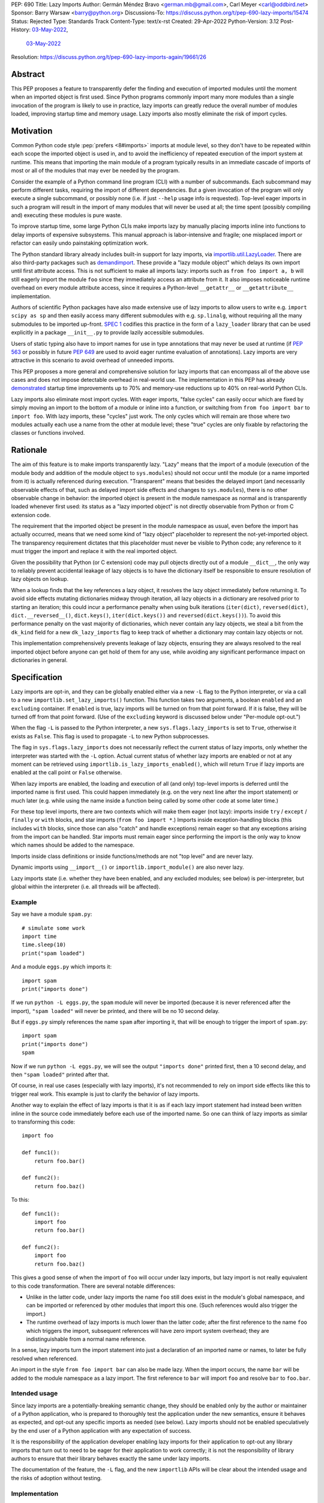 PEP: 690
Title: Lazy Imports
Author: Germán Méndez Bravo <german.mb@gmail.com>, Carl Meyer <carl@oddbird.net>
Sponsor: Barry Warsaw <barry@python.org>
Discussions-To: https://discuss.python.org/t/pep-690-lazy-imports/15474
Status: Rejected
Type: Standards Track
Content-Type: text/x-rst
Created: 29-Apr-2022
Python-Version: 3.12
Post-History: `03-May-2022 <https://discuss.python.org/t/pep-690-lazy-imports/15474>`__,
              `03-May-2022 <https://mail.python.org/archives/list/python-dev@python.org/thread/IHOSWMIBKCXVB46FI7NGOC2F34RUYZ5Z/>`__
Resolution: https://discuss.python.org/t/pep-690-lazy-imports-again/19661/26


Abstract
========

This PEP proposes a feature to transparently defer the finding and execution of
imported modules until the moment when an imported object is first used.  Since
Python programs commonly import many more modules than a single invocation of
the program is likely to use in practice, lazy imports can greatly reduce the
overall number of modules loaded, improving startup time and memory usage. Lazy
imports also mostly eliminate the risk of import cycles.


Motivation
==========

Common Python code style :pep:`prefers <8#imports>` imports at module
level, so they don't have to be repeated within each scope the imported object
is used in, and to avoid the inefficiency of repeated execution of the import
system at runtime. This means that importing the main module of a program
typically results in an immediate cascade of imports of most or all of the
modules that may ever be needed by the program.

Consider the example of a Python command line program (CLI) with a number of
subcommands. Each subcommand may perform different tasks, requiring the import
of different dependencies. But a given invocation of the program will only
execute a single subcommand, or possibly none (i.e. if just ``--help`` usage
info is requested). Top-level eager imports in such a program will result in the
import of many modules that will never be used at all; the time spent (possibly
compiling and) executing these modules is pure waste.

To improve startup time, some large Python CLIs make imports lazy by manually
placing imports inline into functions to delay imports of expensive subsystems.
This manual approach is labor-intensive and fragile; one misplaced import or
refactor can easily undo painstaking optimization work.

The Python standard library already includes built-in support for lazy imports,
via `importlib.util.LazyLoader
<https://docs.python.org/3/library/importlib.html#importlib.util.LazyLoader>`_.
There are also third-party packages such as `demandimport
<https://github.com/bwesterb/py-demandimport/>`_. These provide a "lazy module
object" which delays its own import until first attribute access. This is not
sufficient to make all imports lazy: imports such as ``from foo import a, b``
will still eagerly import the module ``foo`` since they immediately access an
attribute from it. It also imposes noticeable runtime overhead on every module
attribute access, since it requires a Python-level ``__getattr__`` or
``__getattribute__`` implementation.

Authors of scientific Python packages have also made extensive use of lazy
imports to allow users to write e.g. ``import scipy as sp`` and then easily
access many different submodules with e.g. ``sp.linalg``, without requiring all
the many submodules to be imported up-front. `SPEC 1
<https://scientific-python.org/specs/spec-0001/>`_ codifies this practice in the
form of a ``lazy_loader`` library that can be used explicitly in a package
``__init__.py`` to provide lazily accessible submodules.

Users of static typing also have to import names for use in type annotations
that may never be used at runtime (if :pep:`563` or possibly in future
:pep:`649` are used to avoid eager runtime evaluation of annotations). Lazy
imports are very attractive in this scenario to avoid overhead of unneeded
imports.

This PEP proposes a more general and comprehensive solution for lazy imports
that can encompass all of the above use cases and does not impose detectable
overhead in real-world use. The implementation in this PEP has already
`demonstrated
<https://github.com/facebookincubator/cinder/blob/cinder/3.8/CinderDoc/lazy_imports.rst>`_
startup time improvements up to 70% and memory-use reductions up to 40% on
real-world Python CLIs.

Lazy imports also eliminate most import cycles. With eager imports, "false
cycles" can easily occur which are fixed by simply moving an import to the
bottom of a module or inline into a function, or switching from ``from foo
import bar`` to ``import foo``. With lazy imports, these "cycles" just work.
The only cycles which will remain are those where two modules actually each use
a name from the other at module level; these "true" cycles are only fixable by
refactoring the classes or functions involved.


Rationale
=========

The aim of this feature is to make imports transparently lazy. "Lazy" means
that the import of a module (execution of the module body and addition of the
module object to ``sys.modules``) should not occur until the module (or a name
imported from it) is actually referenced during execution. "Transparent" means
that besides the delayed import (and necessarily observable effects of that,
such as delayed import side effects and changes to ``sys.modules``), there is
no other observable change in behavior: the imported object is present in the
module namespace as normal and is transparently loaded whenever first used: its
status as a "lazy imported object" is not directly observable from Python or
from C extension code.

The requirement that the imported object be present in the module namespace as
usual, even before the import has actually occurred, means that we need some
kind of "lazy object" placeholder to represent the not-yet-imported object.
The transparency requirement dictates that this placeholder must never be
visible to Python code; any reference to it must trigger the import and replace
it with the real imported object.

Given the possibility that Python (or C extension) code may pull objects
directly out of a module ``__dict__``, the only way to reliably prevent
accidental leakage of lazy objects is to have the dictionary itself be
responsible to ensure resolution of lazy objects on lookup.

When a lookup finds that the key references a lazy object, it resolves the lazy
object immediately before returning it. To avoid side effects mutating
dictionaries midway through iteration, all lazy objects in a dictionary are
resolved prior to starting an iteration; this could incur a performance penalty
when using bulk iterations (``iter(dict)``, ``reversed(dict)``,
``dict.__reversed__()``, ``dict.keys()``, ``iter(dict.keys())`` and
``reversed(dict.keys())``). To avoid this performance penalty on the vast
majority of dictionaries, which never contain any lazy objects, we steal a bit
from the ``dk_kind`` field for a new ``dk_lazy_imports`` flag to keep track of
whether a dictionary may contain lazy objects or not.

This implementation comprehensively prevents leakage of lazy objects, ensuring
they are always resolved to the real imported object before anyone can get hold
of them for any use, while avoiding any significant performance impact on
dictionaries in general.


Specification
=============

Lazy imports are opt-in, and they can be globally enabled either via a new
``-L`` flag to the Python interpreter, or via a call to a new
``importlib.set_lazy_imports()`` function. This function takes two arguments, a
boolean ``enabled`` and an ``excluding`` container. If ``enabled`` is true, lazy
imports will be turned on from that point forward. If it is false, they will be
turned off from that point forward. (Use of the ``excluding`` keyword is
discussed below under "Per-module opt-out.")

When the flag ``-L`` is passed to the Python interpreter, a new
``sys.flags.lazy_imports`` is set to ``True``, otherwise it exists as ``False``.
This flag is used to propagate ``-L`` to new Python subprocesses.

The flag in ``sys.flags.lazy_imports`` does not necessarily reflect the current
status of lazy imports, only whether the interpreter was started with the ``-L``
option. Actual current status of whether lazy imports are enabled or not at any
moment can be retrieved using ``importlib.is_lazy_imports_enabled()``, which
will return ``True`` if lazy imports are enabled at the call point or ``False``
otherwise.

When lazy imports are enabled, the loading and execution of all (and only)
top-level imports is deferred until the imported name is first used. This could
happen immediately (e.g. on the very next line after the import statement) or
much later (e.g.  while using the name inside a function being called by some
other code at some later time.)

For these top level imports, there are two contexts which will make them eager
(not lazy): imports inside ``try`` / ``except`` / ``finally`` or ``with``
blocks, and star imports (``from foo import *``.) Imports inside
exception-handling blocks (this includes ``with`` blocks, since those can also
"catch" and handle exceptions) remain eager so that any exceptions arising from
the import can be handled. Star imports must remain eager since performing the
import is the only way to know which names should be added to the namespace.

Imports inside class definitions or inside functions/methods are not "top
level" and are never lazy.

Dynamic imports using ``__import__()`` or ``importlib.import_module()`` are
also never lazy.

Lazy imports state (i.e. whether they have been enabled, and any excluded
modules; see below) is per-interpreter, but global within the interpreter (i.e.
all threads will be affected).


Example
-------

Say we have a module ``spam.py``::

    # simulate some work
    import time
    time.sleep(10)
    print("spam loaded")

And a module ``eggs.py`` which imports it::

    import spam
    print("imports done")

If we run ``python -L eggs.py``, the ``spam`` module will never be imported
(because it is never referenced after the import), ``"spam loaded"`` will never
be printed, and there will be no 10 second delay.

But if ``eggs.py`` simply references the name ``spam`` after importing it, that
will be enough to trigger the import of ``spam.py``::

    import spam
    print("imports done")
    spam

Now if we run ``python -L eggs.py``, we will see the output ``"imports done"``
printed first, then a 10 second delay, and then ``"spam loaded"`` printed after
that.

Of course, in real use cases (especially with lazy imports), it's not
recommended to rely on import side effects like this to trigger real work. This
example is just to clarify the behavior of lazy imports.

Another way to explain the effect of lazy imports is that it is as if each lazy
import statement had instead been written inline in the source code immediately
before each use of the imported name. So one can think of lazy imports as
similar to transforming this code::

    import foo

    def func1():
        return foo.bar()

    def func2():
        return foo.baz()

To this::

    def func1():
        import foo
        return foo.bar()

    def func2():
        import foo
        return foo.baz()

This gives a good sense of when the import of ``foo`` will occur under lazy
imports, but lazy import is not really equivalent to this code transformation.
There are several notable differences:

* Unlike in the latter code, under lazy imports the name ``foo`` still does
  exist in the module's global namespace, and can be imported or referenced by
  other modules that import this one. (Such references would also trigger the
  import.)

* The runtime overhead of lazy imports is much lower than the latter code; after
  the first reference to the name ``foo`` which triggers the import, subsequent
  references will have zero import system overhead; they are indistinguishable
  from a normal name reference.

In a sense, lazy imports turn the import statement into just a declaration of an
imported name or names, to later be fully resolved when referenced.

An import in the style ``from foo import bar`` can also be made lazy. When the
import occurs, the name ``bar`` will be added to the module namespace as a lazy
import. The first reference to ``bar`` will import ``foo`` and resolve ``bar``
to ``foo.bar``.


Intended usage
--------------

Since lazy imports are a potentially-breaking semantic change, they should be
enabled only by the author or maintainer of a Python application, who is
prepared to thoroughly test the application under the new semantics, ensure it
behaves as expected, and opt-out any specific imports as needed (see below).
Lazy imports should not be enabled speculatively by the end user of a Python
application with any expectation of success.

It is the responsibility of the application developer enabling lazy imports for
their application to opt-out any library imports that turn out to need to be
eager for their application to work correctly; it is not the responsibility of
library authors to ensure that their library behaves exactly the same under lazy
imports.

The documentation of the feature, the ``-L`` flag, and the new ``importlib``
APIs will be clear about the intended usage and the risks of adoption without
testing.


Implementation
--------------

Lazy imports are represented internally by a "lazy import" object. When a lazy
import occurs (say ``import foo`` or ``from foo import bar``), the key ``"foo"``
or ``"bar"`` is immediately added to the module namespace dictionary, but with
its value set to an internal-only "lazy import" object that preserves all the
necessary metadata to execute the import later.

A new boolean flag in ``PyDictKeysObject`` (``dk_lazy_imports``) is set to
signal that this particular dictionary may contain lazy import objects. This
flag is only used to efficiently resolve all lazy objects in "bulk" operations,
when a dictionay may contain lazy objects.

Anytime a key is looked up in a dictionary to extract its value, the
value is checked to see if it is a lazy import object. If so, the lazy object
is immediately resolved, the relevant imported modules executed, the lazy
import object is replaced in the dictionary (if possible) by the actual
imported value, and the resolved value is returned from the lookup function. A
dictionary could mutate as part of an import side effect while resolving a lazy
import object. In this case it is not possible to efficiently replace the key
value with the resolved object. In this case, the lazy import object will gain
a cached pointer to the resolved object. On next access that cached reference
will be returned and the lazy import object will be replaced in the dict with
the resolved value.

Because this is all handled internally by the dictionary implementation, lazy
import objects can never escape from the module namespace to become visible to
Python code; they are always resolved at their first reference. No stub, dummy
or thunk objects are ever visible to Python code or placed in ``sys.modules``.
If a module is imported lazily, no entry for it will appear in ``sys.modules``
at all until it is actually imported on first reference.

If two different modules (``moda`` and ``modb``) both contain a lazy ``import
foo``, each module's namespace dictionary will have an independent lazy import
object under the key ``"foo"``, delaying import of the same ``foo`` module. This
is not a problem. When there is first a reference to, say, ``moda.foo``, the
module ``foo`` will be imported and placed in ``sys.modules`` as usual, and the
lazy object under the key ``moda.__dict__["foo"]`` will be replaced by the
actual module ``foo``. At this point ``modb.__dict__["foo"]`` will remain a lazy
import object. When ``modb.foo`` is later referenced, it will also try to
``import foo``. This import will find the module already present in
``sys.modules``, as is normal for subsequent imports of the same module in
Python, and at this point will replace the lazy import object at
``modb.__dict__["foo"]`` with the actual module ``foo``.

There are two cases in which a lazy import object can escape a dictionary:

* Into another dictionary: to preserve the performance of bulk-copy operations
  like ``dict.update()`` and ``dict.copy()``, they do not check for or resolve
  lazy import objects. However, if the source dict has the ``dk_lazy_imports``
  flag set that indicates it may contain lazy objects, that flag will be
  passed on to the updated/copied dictionary. This still ensures that the lazy
  import object can't escape into Python code without being resolved.

* Through the garbage collector: lazy imported objects are still Python objects
  and live within the garbage collector; as such, they can be collected and seen
  via e.g. ``gc.get_objects()``. If a lazy object becomes
  visible to Python code in this way, it is opaque and inert; it has no useful
  methods or attributes. A ``repr()`` of it would be shown as something like:
  ``<lazy_object 'fully.qualified.name'>``.

When a lazy object is added to a dictionary, the flag ``dk_lazy_imports`` is set.
Once set, the flag is only cleared if *all* lazy import objects in the
dictionary are resolved, e.g. prior to dictionary iteration.

All dictionary iteration methods involving values (such as ``dict.items()``,
``dict.values()``, ``PyDict_Next()`` etc.) will attempt to resolve *all* lazy
import objects in the dictionary prior to starting the iteration. Since only
(some) module namespace dictionaries will ever have ``dk_lazy_imports`` set, the
extra overhead of resolving all lazy import objects inside a dictionary is only
paid by those dictionaries that need it. Minimizing the overhead on normal
non-lazy dictionaries is the sole purpose of the ``dk_lazy_imports`` flag.

``PyDict_Next`` will attempt to resolve all lazy import objects the first time
position ``0`` is accessed, and those imports could fail with exceptions. Since
``PyDict_Next`` cannot set an exception, ``PyDict_Next`` will return ``0``
immediately in this case, and any exception will be printed to stderr as an
unraisable exception.

For this reason, this PEP introduces ``PyDict_NextWithError``, which works in
the same way as ``PyDict_Next``, but which can set an error when returning ``0``
and this should be checked via ``PyErr_Occurred()`` after the call.

The eagerness of imports within ``try`` / ``except`` / ``with`` blocks or within
class or function bodies is handled in the compiler via a new
``EAGER_IMPORT_NAME`` opcode that always imports eagerly. Top-level imports use
``IMPORT_NAME``, which may be lazy or eager depending on ``-L`` and/or
``importlib.set_lazy_imports()``.


Debugging
---------

Debug logging from ``python -v`` will include logging whenever an import
statement has been encountered but execution of the import will be deferred.

Python's ``-X importtime`` feature for profiling import costs adapts naturally
to lazy imports; the profiled time is the time spent actually importing.

Although lazy import objects are not generally visible to Python code, in some
debugging cases it may be useful to check from Python code whether the value at
a given key in a given dictionary is a lazy import object, without triggering
its resolution. For this purpose, ``importlib.is_lazy_import()`` can be used::

    from importlib import is_lazy_import

    import foo

    is_lazy_import(globals(), "foo")

    foo

    is_lazy_import(globals(), "foo")

In this example, if lazy imports have been enabled the first call to
``is_lazy_import`` will return ``True`` and the second will return ``False``.


Per-module opt-out
------------------

Due to the backwards compatibility issues mentioned below, it may be necessary
for an application using lazy imports to force some imports to be eager.

In first-party code, since imports inside a ``try`` or ``with`` block are never
lazy, this can be easily accomplished::

    try:  # force these imports to be eager
        import foo
        import bar
    finally:
        pass

This PEP proposes to add a new ``importlib.eager_imports()`` context manager,
so the above technique can be less verbose and doesn't require comments to
clarify its intent::

    from importlib import eager_imports

    with eager_imports():
        import foo
        import bar

Since imports within context managers are always eager, the ``eager_imports()``
context manager can just be an alias to a null context manager. The context
manager's effect is not transitive: ``foo`` and ``bar`` will be imported
eagerly, but imports within those modules will still follow the usual laziness
rules.

The more difficult case can occur if an import in third-party code that can't
easily be modified must be forced to be eager. For this purpose,
``importlib.set_lazy_imports()`` takes a second optional keyword-only
``excluding`` argument, which can be set to a container of module names within
which all imports will be eager::

    from importlib import set_lazy_imports

    set_lazy_imports(excluding=["one.mod", "another"])

The effect of this is also shallow: all imports within ``one.mod`` will be
eager, but not imports in all modules imported by ``one.mod``.

The ``excluding`` parameter of ``set_lazy_imports()`` can be a container of any
kind that will be checked to see whether it contains a module name. If the
module name is contained in the object, imports within it will be eager. Thus,
arbitrary opt-out logic can be encoded in a ``__contains__`` method::

    import re
    from importlib import set_lazy_imports

    class Checker:
        def __contains__(self, name):
            return re.match(r"foo\.[^.]+\.logger", name)

    set_lazy_imports(excluding=Checker())

If Python was executed with the ``-L`` flag, then lazy imports will already be
globally enabled, and the only effect of calling ``set_lazy_imports(True,
excluding=...)`` will be to globally set the eager module names/callback. If
``set_lazy_imports(True)`` is called with no ``excluding`` argument, the
exclusion list/callback will be cleared and all eligible imports (module-level
imports not in ``try/except/with``, and not ``import *``) will be lazy from that
point forward.

This opt-out system is designed to maintain the possibility of local reasoning
about the laziness of an import. You only need to see the code of one module,
and the ``excluding`` argument to ``set_lazy_imports``, if any, to know whether
a given import will be eager or lazy.


Testing
-------

The CPython test suite will pass with lazy imports enabled (with some tests
skipped). One buildbot should run the test suite with lazy imports enabled.


C API
-----

For authors of C extension modules, the proposed public C API is as follows:

.. list-table::
   :widths: 50 50
   :header-rows: 1

   * - C API
     - Python API
   * - ``PyObject *PyImport_SetLazyImports(PyObject *enabled, PyObject *excluding)``
     - ``importlib.set_lazy_imports(enabled: bool = True, *, excluding: typing.Container[str] | None = None)``
   * - ``int PyDict_IsLazyImport(PyObject *dict, PyObject *name)``
     - ``importlib.is_lazy_import(dict: typing.Dict[str, object], name: str) -> bool``
   * - ``int PyImport_IsLazyImportsEnabled()``
     - ``importlib.is_lazy_imports_enabled() -> bool``
   * - ``void PyDict_ResolveLazyImports(PyObject *dict)``
     -
   * - ``PyDict_NextWithError()``
     -

* ``void PyDict_ResolveLazyImports(PyObject *dict)`` resolves all lazy objects
  in a dictionary, if any. To be used prior calling ``PyDict_NextWithError()``
  or ``PyDict_Next()``.

* ``PyDict_NextWithError()``, works the same way as ``PyDict_Next()``, with
  the exception it propagates any errors to the caller by returning ``0`` and
  setting an exception. The caller should use ``PyErr_Ocurred()`` to check for any
  errors.


Backwards Compatibility
=======================

This proposal preserves full backwards compatibility when the feature is
disabled, which is the default.

Even when enabled, most code will continue to work normally without any
observable change (other than improved startup time and memory usage.)
Namespace packages are not affected: they work just as they do currently,
except lazily.

In some existing code, lazy imports could produce currently unexpected results
and behaviors. The problems that we may see when enabling lazy imports in an
existing codebase are related to:


Import Side Effects
-------------------

Import side effects that would otherwise be produced by the execution of
imported modules during the execution of import statements will be deferred
until the imported objects are used.

These import side effects may include:

* code executing any side-effecting logic during import;
* relying on imported submodules being set as attributes in the parent module.

A relevant and typical affected case is the `click
<https://click.palletsprojects.com/>`_ library for building Python command-line
interfaces. If e.g. ``cli = click.group()`` is defined in ``main.py``, and
``sub.py`` imports ``cli`` from ``main`` and adds subcommands to it via
decorator (``@cli.command(...)``), but the actual ``cli()`` call is in
``main.py``, then lazy imports may prevent the subcommands from being
registered, since in this case Click is depending on side effects of the import
of ``sub.py``. In this case the fix is to ensure the import of ``sub.py`` is
eager, e.g. by using the ``importlib.eager_imports()`` context manager.


Dynamic Paths
-------------

There could be issues related to dynamic Python import paths; particularly,
adding (and then removing after the import) paths from ``sys.path``::

    sys.path.insert(0, "/path/to/foo/module")
    import foo
    del sys.path[0]
    foo.Bar()

In this case, with lazy imports enabled, the import of ``foo`` will not actually
occur while the addition to ``sys.path`` is present.

An easy fix for this (which also improves the code style and ensures cleanup)
would be to place the ``sys.path`` modifications in a context manager. This
resolves the issue, since imports inside a ``with`` block are always eager.


Deferred Exceptions
-------------------

Exceptions that occur during a lazy import bubble up and erase the
partially-constructed module(s) from ``sys.modules``, just as exceptions during
normal import do.

Since errors raised during a lazy import will occur later than they would if
the import were eager (i.e. wherever the name is first referenced), it is also
possible that they could be accidentally caught by exception handlers that did
not expect the import to be running within their ``try`` block, leading to
confusion.


Drawbacks
=========

Downsides of this PEP include:

* It provides a subtly incompatible semantics for the behavior of Python
  imports. This is a potential burden on library authors who may be asked by their
  users to support both semantics, and is one more possibility for Python
  users/readers to be aware of.

* Some popular Python coding patterns (notably centralized registries populated
  by a decorator) rely on import side effects and may require explicit opt-out to
  work as expected with lazy imports.

* Exceptions can be raised at any point while accessing names representing lazy
  imports, this could lead to confusion and debugging of unexpected exceptions.

Lazy import semantics are already possible and even supported today in the
Python standard library, so these drawbacks are not newly introduced by this
PEP. So far, existing usage of lazy imports by some applications has not proven
a problem. But this PEP could make the usage of lazy imports more popular,
potentially exacerbating these drawbacks.

These drawbacks must be weighed against the significant benefits offered by this
PEP's implementation of lazy imports. Ultimately these costs will be higher if
the feature is widely used; but wide usage also indicates the feature provides a
lot of value, perhaps justifying the costs.


Security Implications
=====================

Deferred execution of code could produce security concerns if process owner,
shell path, ``sys.path``, or other sensitive environment or contextual states
change between the time the ``import`` statement is executed and the time the
imported object is first referenced.


Performance Impact
==================

The reference implementation has shown that the feature has negligible
performance impact on existing real-world codebases (Instagram Server, several
CLI programs at Meta, Jupyter notebooks used by Meta researchers), while
providing substantial improvements to startup time and memory usage.

The reference implementation shows `no measurable change
<https://gist.github.com/ericsnowcurrently/d027ff4130dedec3b58ab1f55be11e8c>`_
in aggregate performance on the `pyperformance benchmark suite
<https://github.com/python/pyperformance>`_.


How to Teach This
=================

Since the feature is opt-in, beginners should not encounter it by default.
Documentation of the ``-L`` flag and ``importlib.set_lazy_imports()`` can
clarify the behavior of lazy imports.

The documentation should also clarify that opting into lazy imports is opting
into a non-standard semantics for Python imports, which could cause Python
libraries to break in unexpected ways. The responsibility to identify these
breakages and work around them with an opt-out (or stop using lazy imports)
rests entirely with the person choosing to enable lazy imports for their
application, not with the library author. Python libraries are under no
obligation to support lazy import semantics. Politely reporting an
incompatibility may be useful to the library author, but they may choose to
simply say their library does not support use with lazy imports, and this is a
valid choice.

Some best practices to deal with some of the issues that could arise and to
better take advantage of lazy imports are:

* Avoid relying on import side effects. Perhaps the most common reliance on
  import side effects is the registry pattern, where population of some external
  registry happens implicitly during the importing of modules, often via
  decorators. Instead, the registry should be built via an explicit call that does
  a discovery process to find decorated functions or classes in explicitly
  nominated modules.

* Always import needed submodules explicitly, don't rely on some other import
  to ensure a module has its submodules as attributes. That is, unless there is an
  explicit ``from . import bar`` in ``foo/__init__.py``, always do ``import
  foo.bar; foo.bar.Baz``, not ``import foo; foo.bar.Baz``. The latter only works
  (unreliably) because the attribute ``foo.bar`` is added as a side effect of
  ``foo.bar`` being imported somewhere else. With lazy imports this may not always
  happen in time.

* Avoid using star imports, as those are always eager.


Reference Implementation
========================

The initial implementation is available as part of `Cinder
<https://github.com/facebookincubator/cinder>`_. This reference implementation
is in use within Meta and has proven to achieve improvements in startup time
(and total runtime for some applications) in the range of 40%-70%, as well as
significant reduction in memory footprint (up to 40%), thanks to not needing to
execute imports that end up being unused in the common flow.

An `updated reference implementation based on CPython main branch
<https://github.com/Kronuz/cpython/pull/17>`_ is also available.


Rejected Ideas
==============

Wrapping deferred exceptions
----------------------------

To reduce the potential for confusion, exceptions raised in the
course of executing a lazy import could be replaced by a ``LazyImportError``
exception (a subclass of ``ImportError``), with a ``__cause__`` set to the
original exception.

Ensuring that all lazy import errors are raised as ``LazyImportError`` would
reduce the likelihood that they would be accidentally caught and mistaken for a
different expected exception. However, in practice we have seen cases, e.g.
inside tests, where failing modules raise ``unittest.SkipTest`` exception and
this too would end up being wrapped in ``LazyImportError``, making such tests
fail because the true exception type is hidden. The drawbacks here seem to
outweigh the hypothetical case where unexpected deferred exceptions are caught
by mistake.


Per-module opt-in
-----------------

A per-module opt-in using future imports (i.e.
``from __future__ import lazy_imports``) does not make sense because
``__future__`` imports are not feature flags, they are for transition to
behaviors which will become default in the future. It is not clear if lazy
imports will ever make sense as the default behavior, so we should not
promise this with a ``__future__`` import.

There are other cases where a library might desire to locally opt-in to lazy
imports for a particular module; e.g. a lazy top-level ``__init__.py`` for a
large library, to make its subcomponents accessible as lazy attributes. For now,
to keep the feature simpler, this PEP chooses to focus on the "application" use
case and does not address the library use case. The underlying laziness
mechanism introduced in this PEP could be used in the future to address this use
case as well.


Explicit syntax for individual lazy imports
-------------------------------------------

If the primary objective of lazy imports were solely to work around import
cycles and forward references, an explicitly-marked syntax for particular
targeted imports to be lazy would make a lot of sense. But in practice it would
be very hard to get robust startup time or memory use benefits from this
approach, since it would require converting most imports within your code base
(and in third-party dependencies) to use the lazy import syntax.

It would be possible to aim for a "shallow" laziness where only the top-level
imports of subsystems from the main module are made explicitly lazy, but then
imports within the subsystems are all eager. This is extremely fragile, though
-- it only takes one mis-placed import to undo the carefully constructed
shallow laziness. Globally enabling lazy imports, on the other hand, provides
in-depth robust laziness where you always pay only for the imports you use.

There may be use cases (e.g. for static typing) where individually-marked lazy
imports are desirable to avoid forward references, but the perf/memory benefits
of globally lazy imports are not needed. Since this is a different set of
motivating use cases and requires new syntax, we prefer not to include it in
this PEP. Another PEP could build on top of this implementation and propose the
additional syntax.


Environment variable to enable lazy imports
-------------------------------------------

Providing an environment variable opt-in lends itself too easily to abuse of the
feature. It may seem tempting for a Python user to, for instance, globally set
the environment variable in their shell in the hopes of speeding up all the
Python programs they run. This usage with untested programs is likely to lead to
spurious bug reports and maintenance burden for the authors of those tools. To
avoid this, we choose not to provide an environment variable opt-in at all.


Removing the ``-L`` flag
------------------------

We do provide the ``-L`` CLI flag, which could in theory be abused in a similar
way by an end user running an individual Python program that is run with
``python somescript.py`` or ``python -m somescript`` (rather than distributed
via Python packaging tools). But the potential scope for misuse is much less
with ``-L`` than an environment variable, and ``-L`` is valuable for some
applications to maximize startup time benefits by ensuring that all imports from
the start of a process will be lazy, so we choose to keep it.

It is already the case that running arbitrary Python programs with command line
flags they weren't intended to be used with (e.g. ``-s``, ``-S``, ``-E``, or
``-I``) can have unexpected and breaking results. ``-L`` is nothing new in this
regard.


Half-lazy imports
-----------------

It would be possible to eagerly run the import loader to the point of finding
the module source, but then defer the actual execution of the module and
creation of the module object. The advantage of this would be that certain
classes of import errors (e.g. a simple typo in the module name) would be
caught eagerly instead of being deferred to the use of an imported name.

The disadvantage would be that the startup time benefits of lazy imports would
be significantly reduced, since unused imports would still require a filesystem
``stat()`` call, at least. It would also introduce a possibly non-obvious split
between *which* import errors are raised eagerly and which are delayed, when
lazy imports are enabled.

This idea is rejected for now on the basis that in practice, confusion about
import typos has not been an observed problem with the reference
implementation. Generally delayed imports are not delayed forever, and errors
show up soon enough to be caught and fixed (unless the import is truly unused.)

Another possible motivation for half-lazy imports would be to allow modules
themselves to control via some flag whether they are imported lazily or eagerly.
This is rejected both on the basis that it requires half-lazy imports, giving up
some of the performance benefits of import laziness, and because in general
modules do not decide how or when they are imported, the module importing them
decides that. There isn't clear rationale for this PEP to invert that control;
instead it just provides more options for the importing code to make the
decision.


Lazy dynamic imports
--------------------

It would be possible to add a ``lazy=True`` or similar option to
``__import__()`` and/or ``importlib.import_module()``, to enable them to
perform lazy imports. That idea is rejected in this PEP for lack of a clear
use case. Dynamic imports are already far outside the :pep:`8` code style
recommendations for imports, and can easily be made precisely as lazy as
desired by placing them at the desired point in the code flow. These aren't
commonly used at module top level, which is where lazy imports applies.


Deep eager-imports override
---------------------------

The proposed ``importlib.eager_imports()`` context manager and excluded modules
in the ``importlib.set_lazy_imports(excluding=...)`` override all have shallow
effects: they only force eagerness for the location they are applied to, not
transitively. It would be possible to provide a deep/transitive version of one
or both. That idea is rejected in this PEP because the implementation would be
complex (taking into account threads and async code), experience with the
reference implementation has not shown it to be necessary, and because it
prevents local reasoning about laziness of imports.

A deep override can lead to confusing behavior because the
transitively-imported modules may be imported from multiple locations, some of
which use the "deep eager override" and some of which don't. Thus those modules
may still be imported lazily initially, if they are first imported from a
location that doesn't have the override.

With deep overrides it is not possible to locally reason about whether a given
import will be lazy or eager. With the behavior specified in this PEP, such
local reasoning is possible.


Making lazy imports the default behavior
----------------------------------------

Making lazy imports the default/sole behavior of Python imports, instead of
opt-in, would have some long-term benefits, in that library authors would
(eventually) no longer need to consider the possibility of both semantics.

However, the backwards-incompatibilies are such that this could only be
considered over a long time frame, with a ``__future__`` import. It is not at
all clear that lazy imports should become the default import semantics for
Python.

This PEP takes the position that the Python community needs more experience with
lazy imports before considering making it the default behavior, so that is
entirely left to a possible future PEP.


Copyright
=========

This document is placed in the public domain or under the
CC0-1.0-Universal license, whichever is more permissive.
